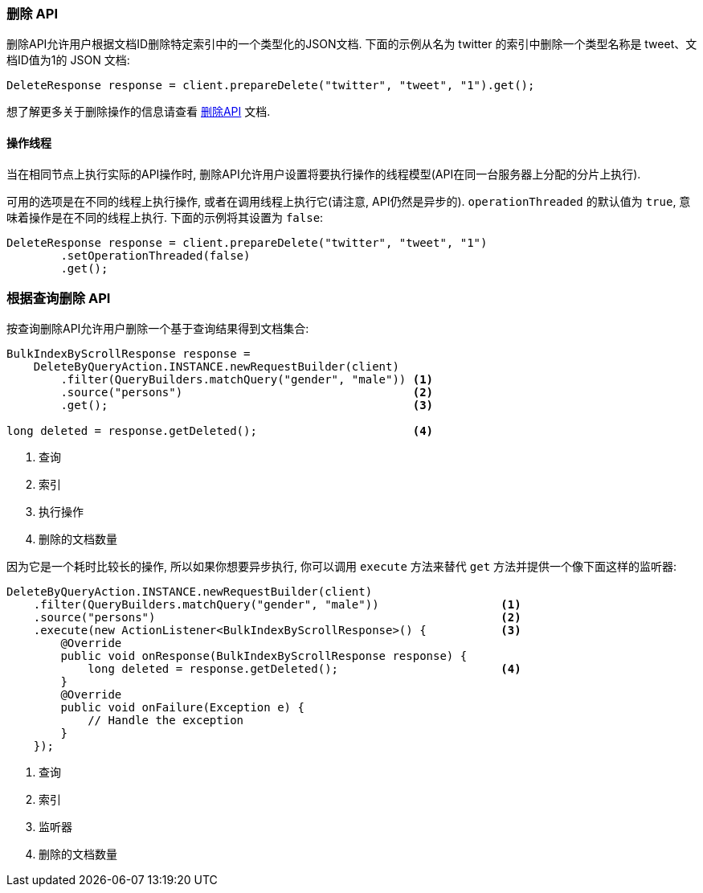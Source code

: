 [[java-docs-delete]]
=== 删除 API

删除API允许用户根据文档ID删除特定索引中的一个类型化的JSON文档. 下面的示例从名为 twitter 的索引中删除一个类型名称是 tweet、文档ID值为1的 JSON 文档:

[source,java]
--------------------------------------------------
DeleteResponse response = client.prepareDelete("twitter", "tweet", "1").get();
--------------------------------------------------

想了解更多关于删除操作的信息请查看 https://www.elastic.co/guide/en/elasticsearch/reference/5.2/docs-delete.html[删除API] 文档.


[[java-docs-delete-thread]]
==== 操作线程

当在相同节点上执行实际的API操作时, 删除API允许用户设置将要执行操作的线程模型(API在同一台服务器上分配的分片上执行).

可用的选项是在不同的线程上执行操作, 或者在调用线程上执行它(请注意, API仍然是异步的). `operationThreaded` 的默认值为 `true`, 意味着操作是在不同的线程上执行. 下面的示例将其设置为 `false`:

[source,java]
--------------------------------------------------
DeleteResponse response = client.prepareDelete("twitter", "tweet", "1")
        .setOperationThreaded(false)
        .get();
--------------------------------------------------

[[java-docs-delete-by-query]]
=== 根据查询删除 API

按查询删除API允许用户删除一个基于查询结果得到文档集合:

[source,java]
--------------------------------------------------
BulkIndexByScrollResponse response =
    DeleteByQueryAction.INSTANCE.newRequestBuilder(client)
        .filter(QueryBuilders.matchQuery("gender", "male")) <1>
        .source("persons")                                  <2>
        .get();                                             <3>

long deleted = response.getDeleted();                       <4>
--------------------------------------------------
<1> 查询
<2> 索引
<3> 执行操作
<4> 删除的文档数量

因为它是一个耗时比较长的操作, 所以如果你想要异步执行, 你可以调用 `execute` 方法来替代 `get` 方法并提供一个像下面这样的监听器:

[source,java]
--------------------------------------------------
DeleteByQueryAction.INSTANCE.newRequestBuilder(client)
    .filter(QueryBuilders.matchQuery("gender", "male"))                  <1>
    .source("persons")                                                   <2>
    .execute(new ActionListener<BulkIndexByScrollResponse>() {           <3>
        @Override
        public void onResponse(BulkIndexByScrollResponse response) {
            long deleted = response.getDeleted();                        <4>
        }
        @Override
        public void onFailure(Exception e) {
            // Handle the exception
        }
    });
--------------------------------------------------
<1> 查询
<2> 索引
<3> 监听器
<4> 删除的文档数量
